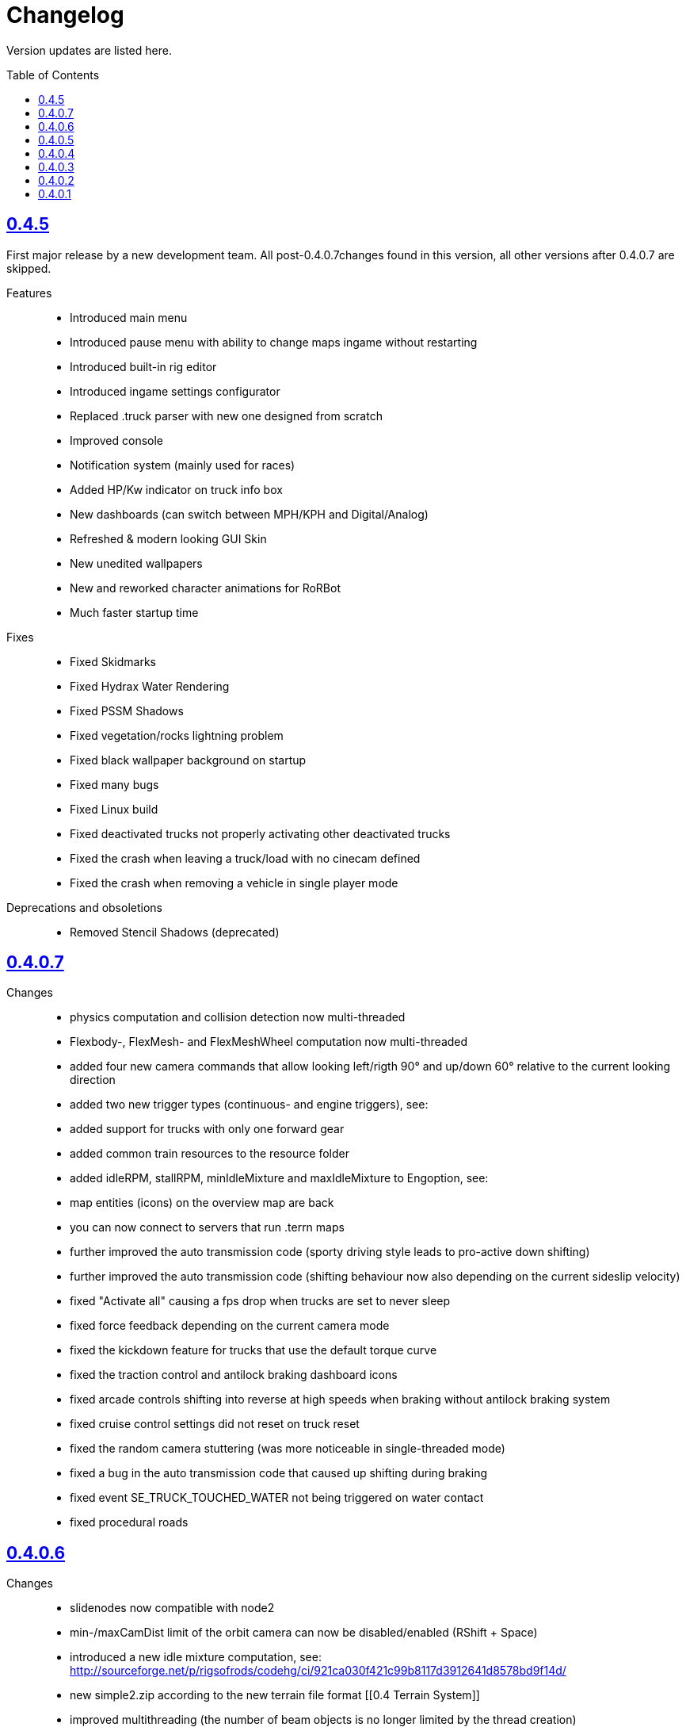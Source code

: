 = Changelog
:baseurl: fake/../..
:imagesdir: {baseurl}/../images
:doctype: book
:toc: macro
:toclevels: 5
:idprefix:
:sectanchors:
:sectlinks:
:sectnums!:
:last-update-label!:

Version updates are listed here.

toc::[]

== 0.4.5
First major release by a new development team. All post-0.4.0.7changes found in this version, all other versions after 0.4.0.7 are skipped.

Features::
* Introduced main menu
* Introduced pause menu with ability to change maps ingame without restarting
* Introduced built-in rig editor
* Introduced ingame settings configurator
* Replaced .truck parser with new one designed from scratch
* Improved console
* Notification system (mainly used for races)
* Added HP/Kw indicator on truck info box
* New dashboards (can switch between MPH/KPH and Digital/Analog)
* Refreshed & modern looking GUI Skin
* New unedited wallpapers
* New and reworked character animations for RoRBot
* Much faster startup time

Fixes::
* Fixed Skidmarks
* Fixed Hydrax Water Rendering
* Fixed PSSM Shadows
* Fixed vegetation/rocks lightning problem
* Fixed black wallpaper background on startup
* Fixed many bugs
* Fixed Linux build
* Fixed deactivated trucks not properly activating other deactivated trucks
* Fixed the crash when leaving a truck/load with no cinecam defined
* Fixed the crash when removing a vehicle in single player mode

Deprecations and obsoletions::
* Removed Stencil Shadows (deprecated)

== 0.4.0.7
Changes::
* physics computation and collision detection now multi-threaded
* Flexbody-, FlexMesh- and FlexMeshWheel computation now multi-threaded
* added four new camera commands that allow looking left/rigth 90° and up/down 60° relative to the current looking direction
* added two new trigger types (continuous- and engine triggers), see: [[Truck_Description_File]]
* added support for trucks with only one forward gear
* added common train resources to the resource folder
* added idleRPM, stallRPM, minIdleMixture and maxIdleMixture to Engoption, see: [[Truck_Description_File]]
* map entities (icons) on the overview map are back
* you can now connect to servers that run .terrn maps
* further improved the auto transmission code (sporty driving style leads to pro-active down shifting)
* further improved the auto transmission code (shifting behaviour now also depending on the current sideslip velocity)
* fixed "Activate all" causing a fps drop when trucks are set to never sleep
* fixed force feedback depending on the current camera mode
* fixed the kickdown feature for trucks that use the default torque curve
* fixed the traction control and antilock braking dashboard icons
* fixed arcade controls shifting into reverse at high speeds when braking without antilock braking system
* fixed cruise control settings did not reset on truck reset
* fixed the random camera stuttering (was more noticeable in single-threaded mode)
* fixed a bug in the auto transmission code that caused up shifting during braking
* fixed event SE_TRUCK_TOUCHED_WATER not being triggered on water contact
* fixed procedural roads

== 0.4.0.6
Changes::
* slidenodes now compatible with node2
* min-/maxCamDist limit of the orbit camera can now be disabled/enabled (RShift + Space)
* introduced a new idle mixture computation, see: http://sourceforge.net/p/rigsofrods/codehg/ci/921ca030f421c99b8117d3912641d8578bd9f14d/
* new simple2.zip according to the new terrain file format [[0.4 Terrain System]]
* improved multithreading (the number of beam objects is no longer limited by the thread creation)
* layer parsing of the new terrain system should work as described in [[0.4 Terrain System]]
* camerarail debug disabled by default
* added new main menu item "activated Vehicles never sleep" / "activated Vehicles can sleep"
* added optional AffectEngine parameter: needsEngine, see: [[Truck_Description_File]]
* fixed crash on exit when using "Exit" in the main menu
* fixed water being rendered incorrectly in the overview map
* fixed landusemap not being used
* fixed blendmap loading (90° clockwise rotation and horizontal flip is no longer needed)
* fixed commands with 'affectEngine 0' still revving the engine up
* fixed engine rpms below 800 caused rotators to switch rotation direction
* fixed a minor bug in the cruise control system (cruise control readjust did not work properly)
* fixed triggered commands not working properly for desactivated trucks
* fixed "activate all trucks" switching the activated (leading) truck into desactivated (not leading) state
* fixed a crash when using "activate all trucks" without sitting in a truck
* fixed a crash when loading a map with incomplete/missing page config file(s)
* fixed joystick input map loading no longer overwriting all previously loaded events
04:32, 19 May 2013 (CEST)

== 0.4.0.5
Changes::
* basic overview map functionality is back
* added the ability to toggle forward- and importcommands on/off (default keys: CTRL+SHIFT+F, CTRL+SHIFT+I)
* added a new (optional) bounding box system for the truck activation mechanism, see: [[Truck_Description_File]]
* increased upper limit for commands from 48 to 84, see: [[Truck_Description_File]]
* number of preloaded trucks/loads now unlimited
* fixed a crash when exiting without terrain loaded
* fixed crashing when trying to open two SelectorWindows at once
* fixed preloaded trucks/loads not spawning when loading a map
* fixed the DOF auto focus mode
* fixed water being spawned despite being disabled in the terrn file
* fixed the multiplayer beam synchronization bug introduced in 0.39.7
* fixed the multiplayer bug described in: http://www.rigsofrods.com/threads/100612#post1126688
* fixed the network initialization
00:45, 14 May 2013 (CEST)

== 0.4.0.4
Changes::
* Graphics engine upgraded from Ogre 1.7.3 to Ogre 1.8.1
* fixed particle emitter playing when particles are spawned ('ufo' on loading screen)
* fixed bug that the boat steering sensitivity was depending on the FPS
* added some splash for the engines if underwater
* fixed bug #1009 : Boats don't move on water.. forward or reverse : http://redmine.rigsofrods.com/issues/1009
* new boat default controls: easier: up/down = throttle, left/right = steer
* improved input config: loading joystick device maps dynamically now, see: http://www.rigsofrods.com/threads/96556-Joystick-specific-Input-maps
* input.map improved: removed obsolete controls, improved boat controls
* improved seabottom material flickering
* fixed bug with skin selection: impossible to select default skin
* water now double sided (to be improved)
* added input event: CTRL+G to spawn a new vehicle
* fixed beacons visible at 0,0,0 before being used
12:34, 6 September 2012 (UTC)

== 0.4.0.3
Improvements and fixes for the <<{baseurl}/docs/0.4-terrain-system/index.adoc#,0.4 Terrain System>>::
* improved handling of terrain config option defaults
* fixed pagesize being hardcoded
* improved .RAW addition and flipping along X and Y possible now
* improved log output
* fixed water terrain config

Other changes::
* improved menu: removed terrain edit mode, added "reload vehicle" feature
* fixes #996
* added boat triggers
* added getFileTruckName(), getTruckHash(), getTruckType() to AngelScript API
* added FireExtinguisher to default water particle
* improved truck hud: now also showing commands without description. you can hide a command by using 'hide' as description
* backward-compatibility improved: ignoring bad wheel torque node
* Fixed event callbacks.
* Added a few script functions.

== 0.4.0.2
Changes::
* added ability to provide no terrain heightmap: "Flat=1" 
* added setting if one wants water on the terrain or not: "Water=0" 
* added water bottom line: height for black bottom plane: "WaterBottomLine=12" 
* default shadow settings = "No Shadows" since they are broken
* replaced old simple terrain with its new version, with fancy tarmac
* added error message when unable to write cache file
* fixed ogre errors not showing
* updated simple terrain to new terrain format
* improved installer: added content and HQ packs
* The game is portable now: the User folder is created during runtime, not through the installer anymore.

== 0.4.0.1
Changes::
* Work on camera system: overall work, re-added garage cam
* Work on DOF mode
* New terrain format, old one is not supported anymore (see simple2-terrain.zip)

